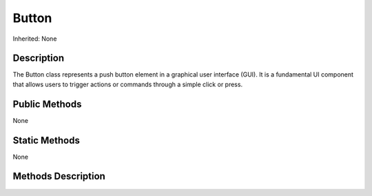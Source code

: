 .. _api_Button:

Button
======

Inherited: None

.. _api_Button_description:

Description
-----------

The Button class represents a push button element in a graphical user interface (GUI). It is a fundamental UI component that allows users to trigger actions or commands through a simple click or press.



.. _api_Button_public:

Public Methods
--------------

None



.. _api_Button_static:

Static Methods
--------------

None

.. _api_Button_methods:

Methods Description
-------------------


